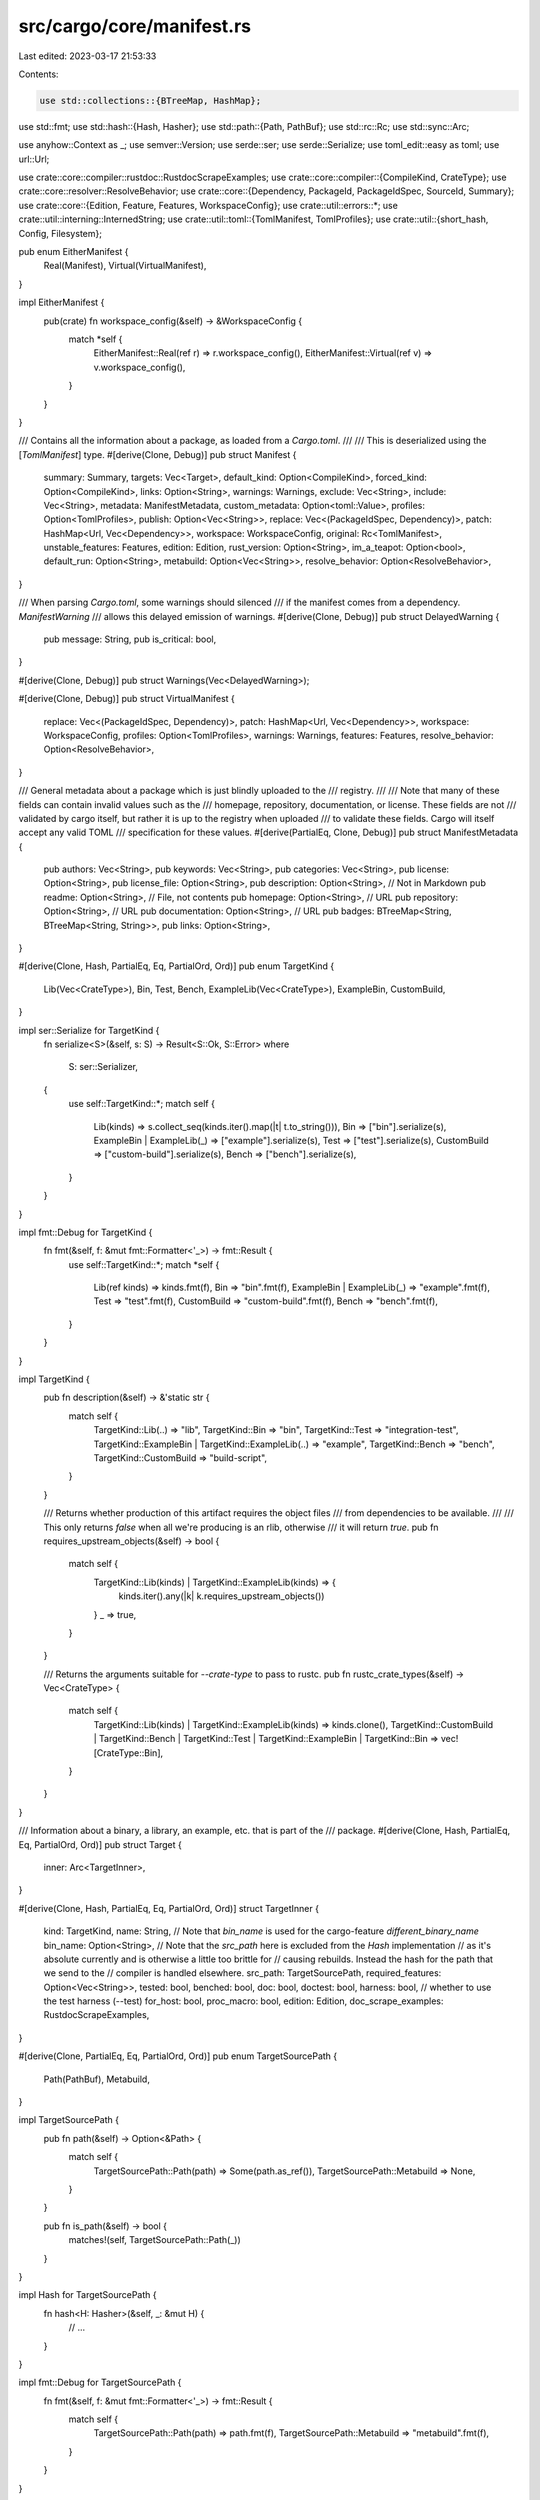 src/cargo/core/manifest.rs
==========================

Last edited: 2023-03-17 21:53:33

Contents:

.. code-block:: rs

    use std::collections::{BTreeMap, HashMap};
use std::fmt;
use std::hash::{Hash, Hasher};
use std::path::{Path, PathBuf};
use std::rc::Rc;
use std::sync::Arc;

use anyhow::Context as _;
use semver::Version;
use serde::ser;
use serde::Serialize;
use toml_edit::easy as toml;
use url::Url;

use crate::core::compiler::rustdoc::RustdocScrapeExamples;
use crate::core::compiler::{CompileKind, CrateType};
use crate::core::resolver::ResolveBehavior;
use crate::core::{Dependency, PackageId, PackageIdSpec, SourceId, Summary};
use crate::core::{Edition, Feature, Features, WorkspaceConfig};
use crate::util::errors::*;
use crate::util::interning::InternedString;
use crate::util::toml::{TomlManifest, TomlProfiles};
use crate::util::{short_hash, Config, Filesystem};

pub enum EitherManifest {
    Real(Manifest),
    Virtual(VirtualManifest),
}

impl EitherManifest {
    pub(crate) fn workspace_config(&self) -> &WorkspaceConfig {
        match *self {
            EitherManifest::Real(ref r) => r.workspace_config(),
            EitherManifest::Virtual(ref v) => v.workspace_config(),
        }
    }
}

/// Contains all the information about a package, as loaded from a `Cargo.toml`.
///
/// This is deserialized using the [`TomlManifest`] type.
#[derive(Clone, Debug)]
pub struct Manifest {
    summary: Summary,
    targets: Vec<Target>,
    default_kind: Option<CompileKind>,
    forced_kind: Option<CompileKind>,
    links: Option<String>,
    warnings: Warnings,
    exclude: Vec<String>,
    include: Vec<String>,
    metadata: ManifestMetadata,
    custom_metadata: Option<toml::Value>,
    profiles: Option<TomlProfiles>,
    publish: Option<Vec<String>>,
    replace: Vec<(PackageIdSpec, Dependency)>,
    patch: HashMap<Url, Vec<Dependency>>,
    workspace: WorkspaceConfig,
    original: Rc<TomlManifest>,
    unstable_features: Features,
    edition: Edition,
    rust_version: Option<String>,
    im_a_teapot: Option<bool>,
    default_run: Option<String>,
    metabuild: Option<Vec<String>>,
    resolve_behavior: Option<ResolveBehavior>,
}

/// When parsing `Cargo.toml`, some warnings should silenced
/// if the manifest comes from a dependency. `ManifestWarning`
/// allows this delayed emission of warnings.
#[derive(Clone, Debug)]
pub struct DelayedWarning {
    pub message: String,
    pub is_critical: bool,
}

#[derive(Clone, Debug)]
pub struct Warnings(Vec<DelayedWarning>);

#[derive(Clone, Debug)]
pub struct VirtualManifest {
    replace: Vec<(PackageIdSpec, Dependency)>,
    patch: HashMap<Url, Vec<Dependency>>,
    workspace: WorkspaceConfig,
    profiles: Option<TomlProfiles>,
    warnings: Warnings,
    features: Features,
    resolve_behavior: Option<ResolveBehavior>,
}

/// General metadata about a package which is just blindly uploaded to the
/// registry.
///
/// Note that many of these fields can contain invalid values such as the
/// homepage, repository, documentation, or license. These fields are not
/// validated by cargo itself, but rather it is up to the registry when uploaded
/// to validate these fields. Cargo will itself accept any valid TOML
/// specification for these values.
#[derive(PartialEq, Clone, Debug)]
pub struct ManifestMetadata {
    pub authors: Vec<String>,
    pub keywords: Vec<String>,
    pub categories: Vec<String>,
    pub license: Option<String>,
    pub license_file: Option<String>,
    pub description: Option<String>,   // Not in Markdown
    pub readme: Option<String>,        // File, not contents
    pub homepage: Option<String>,      // URL
    pub repository: Option<String>,    // URL
    pub documentation: Option<String>, // URL
    pub badges: BTreeMap<String, BTreeMap<String, String>>,
    pub links: Option<String>,
}

#[derive(Clone, Hash, PartialEq, Eq, PartialOrd, Ord)]
pub enum TargetKind {
    Lib(Vec<CrateType>),
    Bin,
    Test,
    Bench,
    ExampleLib(Vec<CrateType>),
    ExampleBin,
    CustomBuild,
}

impl ser::Serialize for TargetKind {
    fn serialize<S>(&self, s: S) -> Result<S::Ok, S::Error>
    where
        S: ser::Serializer,
    {
        use self::TargetKind::*;
        match self {
            Lib(kinds) => s.collect_seq(kinds.iter().map(|t| t.to_string())),
            Bin => ["bin"].serialize(s),
            ExampleBin | ExampleLib(_) => ["example"].serialize(s),
            Test => ["test"].serialize(s),
            CustomBuild => ["custom-build"].serialize(s),
            Bench => ["bench"].serialize(s),
        }
    }
}

impl fmt::Debug for TargetKind {
    fn fmt(&self, f: &mut fmt::Formatter<'_>) -> fmt::Result {
        use self::TargetKind::*;
        match *self {
            Lib(ref kinds) => kinds.fmt(f),
            Bin => "bin".fmt(f),
            ExampleBin | ExampleLib(_) => "example".fmt(f),
            Test => "test".fmt(f),
            CustomBuild => "custom-build".fmt(f),
            Bench => "bench".fmt(f),
        }
    }
}

impl TargetKind {
    pub fn description(&self) -> &'static str {
        match self {
            TargetKind::Lib(..) => "lib",
            TargetKind::Bin => "bin",
            TargetKind::Test => "integration-test",
            TargetKind::ExampleBin | TargetKind::ExampleLib(..) => "example",
            TargetKind::Bench => "bench",
            TargetKind::CustomBuild => "build-script",
        }
    }

    /// Returns whether production of this artifact requires the object files
    /// from dependencies to be available.
    ///
    /// This only returns `false` when all we're producing is an rlib, otherwise
    /// it will return `true`.
    pub fn requires_upstream_objects(&self) -> bool {
        match self {
            TargetKind::Lib(kinds) | TargetKind::ExampleLib(kinds) => {
                kinds.iter().any(|k| k.requires_upstream_objects())
            }
            _ => true,
        }
    }

    /// Returns the arguments suitable for `--crate-type` to pass to rustc.
    pub fn rustc_crate_types(&self) -> Vec<CrateType> {
        match self {
            TargetKind::Lib(kinds) | TargetKind::ExampleLib(kinds) => kinds.clone(),
            TargetKind::CustomBuild
            | TargetKind::Bench
            | TargetKind::Test
            | TargetKind::ExampleBin
            | TargetKind::Bin => vec![CrateType::Bin],
        }
    }
}

/// Information about a binary, a library, an example, etc. that is part of the
/// package.
#[derive(Clone, Hash, PartialEq, Eq, PartialOrd, Ord)]
pub struct Target {
    inner: Arc<TargetInner>,
}

#[derive(Clone, Hash, PartialEq, Eq, PartialOrd, Ord)]
struct TargetInner {
    kind: TargetKind,
    name: String,
    // Note that `bin_name` is used for the cargo-feature `different_binary_name`
    bin_name: Option<String>,
    // Note that the `src_path` here is excluded from the `Hash` implementation
    // as it's absolute currently and is otherwise a little too brittle for
    // causing rebuilds. Instead the hash for the path that we send to the
    // compiler is handled elsewhere.
    src_path: TargetSourcePath,
    required_features: Option<Vec<String>>,
    tested: bool,
    benched: bool,
    doc: bool,
    doctest: bool,
    harness: bool, // whether to use the test harness (--test)
    for_host: bool,
    proc_macro: bool,
    edition: Edition,
    doc_scrape_examples: RustdocScrapeExamples,
}

#[derive(Clone, PartialEq, Eq, PartialOrd, Ord)]
pub enum TargetSourcePath {
    Path(PathBuf),
    Metabuild,
}

impl TargetSourcePath {
    pub fn path(&self) -> Option<&Path> {
        match self {
            TargetSourcePath::Path(path) => Some(path.as_ref()),
            TargetSourcePath::Metabuild => None,
        }
    }

    pub fn is_path(&self) -> bool {
        matches!(self, TargetSourcePath::Path(_))
    }
}

impl Hash for TargetSourcePath {
    fn hash<H: Hasher>(&self, _: &mut H) {
        // ...
    }
}

impl fmt::Debug for TargetSourcePath {
    fn fmt(&self, f: &mut fmt::Formatter<'_>) -> fmt::Result {
        match self {
            TargetSourcePath::Path(path) => path.fmt(f),
            TargetSourcePath::Metabuild => "metabuild".fmt(f),
        }
    }
}

impl From<PathBuf> for TargetSourcePath {
    fn from(path: PathBuf) -> Self {
        assert!(path.is_absolute(), "`{}` is not absolute", path.display());
        TargetSourcePath::Path(path)
    }
}

#[derive(Serialize)]
struct SerializedTarget<'a> {
    /// Is this a `--bin bin`, `--lib`, `--example ex`?
    /// Serialized as a list of strings for historical reasons.
    kind: &'a TargetKind,
    /// Corresponds to `--crate-type` compiler attribute.
    /// See <https://doc.rust-lang.org/reference/linkage.html>
    crate_types: Vec<CrateType>,
    name: &'a str,
    src_path: Option<&'a PathBuf>,
    edition: &'a str,
    #[serde(rename = "required-features", skip_serializing_if = "Option::is_none")]
    required_features: Option<Vec<&'a str>>,
    /// Whether docs should be built for the target via `cargo doc`
    /// See <https://doc.rust-lang.org/cargo/commands/cargo-doc.html#target-selection>
    doc: bool,
    doctest: bool,
    /// Whether tests should be run for the target (`test` field in `Cargo.toml`)
    test: bool,
}

impl ser::Serialize for Target {
    fn serialize<S: ser::Serializer>(&self, s: S) -> Result<S::Ok, S::Error> {
        let src_path = match self.src_path() {
            TargetSourcePath::Path(p) => Some(p),
            // Unfortunately getting the correct path would require access to
            // target_dir, which is not available here.
            TargetSourcePath::Metabuild => None,
        };
        SerializedTarget {
            kind: self.kind(),
            crate_types: self.rustc_crate_types(),
            name: self.name(),
            src_path,
            edition: &self.edition().to_string(),
            required_features: self
                .required_features()
                .map(|rf| rf.iter().map(|s| s.as_str()).collect()),
            doc: self.documented(),
            doctest: self.doctested() && self.doctestable(),
            test: self.tested(),
        }
        .serialize(s)
    }
}

impl fmt::Debug for Target {
    fn fmt(&self, f: &mut fmt::Formatter<'_>) -> fmt::Result {
        self.inner.fmt(f)
    }
}

compact_debug! {
    impl fmt::Debug for TargetInner {
        fn fmt(&self, f: &mut fmt::Formatter) -> fmt::Result {
            let (default, default_name) = {
                match &self.kind {
                    TargetKind::Lib(kinds) => {
                        (
                            Target::lib_target(
                                &self.name,
                                kinds.clone(),
                                self.src_path.path().unwrap().to_path_buf(),
                                self.edition,
                            ).inner,
                            format!("lib_target({:?}, {:?}, {:?}, {:?})",
                                    self.name, kinds, self.src_path, self.edition),
                        )
                    }
                    TargetKind::CustomBuild => {
                        match self.src_path {
                            TargetSourcePath::Path(ref path) => {
                                (
                                    Target::custom_build_target(
                                        &self.name,
                                        path.to_path_buf(),
                                        self.edition,
                                    ).inner,
                                    format!("custom_build_target({:?}, {:?}, {:?})",
                                            self.name, path, self.edition),
                                )
                            }
                            TargetSourcePath::Metabuild => {
                                (
                                    Target::metabuild_target(&self.name).inner,
                                    format!("metabuild_target({:?})", self.name),
                                )
                            }
                        }
                    }
                    _ => (
                        Target::new(self.src_path.clone(), self.edition).inner,
                        format!("with_path({:?}, {:?})", self.src_path, self.edition),
                    ),
                }
            };
            [debug_the_fields(
                kind
                name
                bin_name
                src_path
                required_features
                tested
                benched
                doc
                doctest
                harness
                for_host
                proc_macro
                edition
                doc_scrape_examples
            )]
        }
    }
}

impl Manifest {
    pub fn new(
        summary: Summary,
        default_kind: Option<CompileKind>,
        forced_kind: Option<CompileKind>,
        targets: Vec<Target>,
        exclude: Vec<String>,
        include: Vec<String>,
        links: Option<String>,
        metadata: ManifestMetadata,
        custom_metadata: Option<toml::Value>,
        profiles: Option<TomlProfiles>,
        publish: Option<Vec<String>>,
        replace: Vec<(PackageIdSpec, Dependency)>,
        patch: HashMap<Url, Vec<Dependency>>,
        workspace: WorkspaceConfig,
        unstable_features: Features,
        edition: Edition,
        rust_version: Option<String>,
        im_a_teapot: Option<bool>,
        default_run: Option<String>,
        original: Rc<TomlManifest>,
        metabuild: Option<Vec<String>>,
        resolve_behavior: Option<ResolveBehavior>,
    ) -> Manifest {
        Manifest {
            summary,
            default_kind,
            forced_kind,
            targets,
            warnings: Warnings::new(),
            exclude,
            include,
            links,
            metadata,
            custom_metadata,
            profiles,
            publish,
            replace,
            patch,
            workspace,
            unstable_features,
            edition,
            rust_version,
            original,
            im_a_teapot,
            default_run,
            metabuild,
            resolve_behavior,
        }
    }

    pub fn dependencies(&self) -> &[Dependency] {
        self.summary.dependencies()
    }
    pub fn default_kind(&self) -> Option<CompileKind> {
        self.default_kind
    }
    pub fn forced_kind(&self) -> Option<CompileKind> {
        self.forced_kind
    }
    pub fn exclude(&self) -> &[String] {
        &self.exclude
    }
    pub fn include(&self) -> &[String] {
        &self.include
    }
    pub fn metadata(&self) -> &ManifestMetadata {
        &self.metadata
    }
    pub fn name(&self) -> InternedString {
        self.package_id().name()
    }
    pub fn package_id(&self) -> PackageId {
        self.summary.package_id()
    }
    pub fn summary(&self) -> &Summary {
        &self.summary
    }
    pub fn summary_mut(&mut self) -> &mut Summary {
        &mut self.summary
    }
    pub fn targets(&self) -> &[Target] {
        &self.targets
    }
    // It is used by cargo-c, please do not remove it
    pub fn targets_mut(&mut self) -> &mut [Target] {
        &mut self.targets
    }
    pub fn version(&self) -> &Version {
        self.package_id().version()
    }
    pub fn warnings_mut(&mut self) -> &mut Warnings {
        &mut self.warnings
    }
    pub fn warnings(&self) -> &Warnings {
        &self.warnings
    }
    pub fn profiles(&self) -> Option<&TomlProfiles> {
        self.profiles.as_ref()
    }
    pub fn publish(&self) -> &Option<Vec<String>> {
        &self.publish
    }
    pub fn replace(&self) -> &[(PackageIdSpec, Dependency)] {
        &self.replace
    }
    pub fn original(&self) -> &TomlManifest {
        &self.original
    }
    pub fn patch(&self) -> &HashMap<Url, Vec<Dependency>> {
        &self.patch
    }
    pub fn links(&self) -> Option<&str> {
        self.links.as_deref()
    }

    pub fn workspace_config(&self) -> &WorkspaceConfig {
        &self.workspace
    }

    /// Unstable, nightly features that are enabled in this manifest.
    pub fn unstable_features(&self) -> &Features {
        &self.unstable_features
    }

    /// The style of resolver behavior to use, declared with the `resolver` field.
    ///
    /// Returns `None` if it is not specified.
    pub fn resolve_behavior(&self) -> Option<ResolveBehavior> {
        self.resolve_behavior
    }

    pub fn map_source(self, to_replace: SourceId, replace_with: SourceId) -> Manifest {
        Manifest {
            summary: self.summary.map_source(to_replace, replace_with),
            ..self
        }
    }

    pub fn feature_gate(&self) -> CargoResult<()> {
        if self.im_a_teapot.is_some() {
            self.unstable_features
                .require(Feature::test_dummy_unstable())
                .with_context(|| {
                    "the `im-a-teapot` manifest key is unstable and may \
                     not work properly in England"
                })?;
        }

        if self.default_kind.is_some() || self.forced_kind.is_some() {
            self.unstable_features
                .require(Feature::per_package_target())
                .with_context(|| {
                    "the `package.default-target` and `package.forced-target` \
                     manifest keys are unstable and may not work properly"
                })?;
        }

        Ok(())
    }

    // Just a helper function to test out `-Z` flags on Cargo
    pub fn print_teapot(&self, config: &Config) {
        if let Some(teapot) = self.im_a_teapot {
            if config.cli_unstable().print_im_a_teapot {
                crate::drop_println!(config, "im-a-teapot = {}", teapot);
            }
        }
    }

    pub fn edition(&self) -> Edition {
        self.edition
    }

    pub fn rust_version(&self) -> Option<&str> {
        self.rust_version.as_deref()
    }

    pub fn custom_metadata(&self) -> Option<&toml::Value> {
        self.custom_metadata.as_ref()
    }

    pub fn default_run(&self) -> Option<&str> {
        self.default_run.as_deref()
    }

    pub fn metabuild(&self) -> Option<&Vec<String>> {
        self.metabuild.as_ref()
    }

    pub fn metabuild_path(&self, target_dir: Filesystem) -> PathBuf {
        let hash = short_hash(&self.package_id());
        target_dir
            .into_path_unlocked()
            .join(".metabuild")
            .join(format!("metabuild-{}-{}.rs", self.name(), hash))
    }
}

impl VirtualManifest {
    pub fn new(
        replace: Vec<(PackageIdSpec, Dependency)>,
        patch: HashMap<Url, Vec<Dependency>>,
        workspace: WorkspaceConfig,
        profiles: Option<TomlProfiles>,
        features: Features,
        resolve_behavior: Option<ResolveBehavior>,
    ) -> VirtualManifest {
        VirtualManifest {
            replace,
            patch,
            workspace,
            profiles,
            warnings: Warnings::new(),
            features,
            resolve_behavior,
        }
    }

    pub fn replace(&self) -> &[(PackageIdSpec, Dependency)] {
        &self.replace
    }

    pub fn patch(&self) -> &HashMap<Url, Vec<Dependency>> {
        &self.patch
    }

    pub fn workspace_config(&self) -> &WorkspaceConfig {
        &self.workspace
    }

    pub fn profiles(&self) -> Option<&TomlProfiles> {
        self.profiles.as_ref()
    }

    pub fn warnings_mut(&mut self) -> &mut Warnings {
        &mut self.warnings
    }

    pub fn warnings(&self) -> &Warnings {
        &self.warnings
    }

    pub fn unstable_features(&self) -> &Features {
        &self.features
    }

    /// The style of resolver behavior to use, declared with the `resolver` field.
    ///
    /// Returns `None` if it is not specified.
    pub fn resolve_behavior(&self) -> Option<ResolveBehavior> {
        self.resolve_behavior
    }
}

impl Target {
    fn new(src_path: TargetSourcePath, edition: Edition) -> Target {
        Target {
            inner: Arc::new(TargetInner {
                kind: TargetKind::Bin,
                name: String::new(),
                bin_name: None,
                src_path,
                required_features: None,
                doc: false,
                doctest: false,
                harness: true,
                for_host: false,
                proc_macro: false,
                doc_scrape_examples: RustdocScrapeExamples::Unset,
                edition,
                tested: true,
                benched: true,
            }),
        }
    }

    fn with_path(src_path: PathBuf, edition: Edition) -> Target {
        Target::new(TargetSourcePath::from(src_path), edition)
    }

    pub fn lib_target(
        name: &str,
        crate_targets: Vec<CrateType>,
        src_path: PathBuf,
        edition: Edition,
    ) -> Target {
        let mut target = Target::with_path(src_path, edition);
        target
            .set_kind(TargetKind::Lib(crate_targets))
            .set_name(name)
            .set_doctest(true)
            .set_doc(true);
        target
    }

    pub fn bin_target(
        name: &str,
        bin_name: Option<String>,
        src_path: PathBuf,
        required_features: Option<Vec<String>>,
        edition: Edition,
    ) -> Target {
        let mut target = Target::with_path(src_path, edition);
        target
            .set_kind(TargetKind::Bin)
            .set_name(name)
            .set_binary_name(bin_name)
            .set_required_features(required_features)
            .set_doc(true);
        target
    }

    /// Builds a `Target` corresponding to the `build = "build.rs"` entry.
    pub fn custom_build_target(name: &str, src_path: PathBuf, edition: Edition) -> Target {
        let mut target = Target::with_path(src_path, edition);
        target
            .set_kind(TargetKind::CustomBuild)
            .set_name(name)
            .set_for_host(true)
            .set_benched(false)
            .set_tested(false)
            .set_doc_scrape_examples(RustdocScrapeExamples::Disabled);
        target
    }

    pub fn metabuild_target(name: &str) -> Target {
        let mut target = Target::new(TargetSourcePath::Metabuild, Edition::Edition2018);
        target
            .set_kind(TargetKind::CustomBuild)
            .set_name(name)
            .set_for_host(true)
            .set_benched(false)
            .set_tested(false)
            .set_doc_scrape_examples(RustdocScrapeExamples::Disabled);
        target
    }

    pub fn example_target(
        name: &str,
        crate_targets: Vec<CrateType>,
        src_path: PathBuf,
        required_features: Option<Vec<String>>,
        edition: Edition,
    ) -> Target {
        let kind = if crate_targets.is_empty() || crate_targets.iter().all(|t| *t == CrateType::Bin)
        {
            TargetKind::ExampleBin
        } else {
            TargetKind::ExampleLib(crate_targets)
        };
        let mut target = Target::with_path(src_path, edition);
        target
            .set_kind(kind)
            .set_name(name)
            .set_required_features(required_features)
            .set_tested(false)
            .set_benched(false);
        target
    }

    pub fn test_target(
        name: &str,
        src_path: PathBuf,
        required_features: Option<Vec<String>>,
        edition: Edition,
    ) -> Target {
        let mut target = Target::with_path(src_path, edition);
        target
            .set_kind(TargetKind::Test)
            .set_name(name)
            .set_required_features(required_features)
            .set_benched(false);
        target
    }

    pub fn bench_target(
        name: &str,
        src_path: PathBuf,
        required_features: Option<Vec<String>>,
        edition: Edition,
    ) -> Target {
        let mut target = Target::with_path(src_path, edition);
        target
            .set_kind(TargetKind::Bench)
            .set_name(name)
            .set_required_features(required_features)
            .set_tested(false);
        target
    }

    pub fn name(&self) -> &str {
        &self.inner.name
    }
    pub fn crate_name(&self) -> String {
        self.name().replace("-", "_")
    }
    pub fn src_path(&self) -> &TargetSourcePath {
        &self.inner.src_path
    }
    pub fn set_src_path(&mut self, src_path: TargetSourcePath) {
        Arc::make_mut(&mut self.inner).src_path = src_path;
    }
    pub fn required_features(&self) -> Option<&Vec<String>> {
        self.inner.required_features.as_ref()
    }
    pub fn kind(&self) -> &TargetKind {
        &self.inner.kind
    }
    pub fn tested(&self) -> bool {
        self.inner.tested
    }
    pub fn harness(&self) -> bool {
        self.inner.harness
    }
    pub fn documented(&self) -> bool {
        self.inner.doc
    }
    // A plugin, proc-macro, or build-script.
    pub fn for_host(&self) -> bool {
        self.inner.for_host
    }
    pub fn proc_macro(&self) -> bool {
        self.inner.proc_macro
    }
    pub fn edition(&self) -> Edition {
        self.inner.edition
    }
    pub fn doc_scrape_examples(&self) -> RustdocScrapeExamples {
        self.inner.doc_scrape_examples
    }
    pub fn benched(&self) -> bool {
        self.inner.benched
    }
    pub fn doctested(&self) -> bool {
        self.inner.doctest
    }

    pub fn doctestable(&self) -> bool {
        match self.kind() {
            TargetKind::Lib(ref kinds) => kinds.iter().any(|k| {
                *k == CrateType::Rlib || *k == CrateType::Lib || *k == CrateType::ProcMacro
            }),
            _ => false,
        }
    }

    pub fn is_lib(&self) -> bool {
        matches!(self.kind(), TargetKind::Lib(_))
    }

    pub fn is_dylib(&self) -> bool {
        match self.kind() {
            TargetKind::Lib(libs) => libs.iter().any(|l| *l == CrateType::Dylib),
            _ => false,
        }
    }

    pub fn is_cdylib(&self) -> bool {
        match self.kind() {
            TargetKind::Lib(libs) => libs.iter().any(|l| *l == CrateType::Cdylib),
            _ => false,
        }
    }

    pub fn is_staticlib(&self) -> bool {
        match self.kind() {
            TargetKind::Lib(libs) => libs.iter().any(|l| *l == CrateType::Staticlib),
            _ => false,
        }
    }

    /// Returns whether this target produces an artifact which can be linked
    /// into a Rust crate.
    ///
    /// This only returns true for certain kinds of libraries.
    pub fn is_linkable(&self) -> bool {
        match self.kind() {
            TargetKind::Lib(kinds) => kinds.iter().any(|k| k.is_linkable()),
            _ => false,
        }
    }

    pub fn is_bin(&self) -> bool {
        *self.kind() == TargetKind::Bin
    }

    pub fn is_example(&self) -> bool {
        matches!(
            self.kind(),
            TargetKind::ExampleBin | TargetKind::ExampleLib(..)
        )
    }

    /// Returns `true` if it is a binary or executable example.
    /// NOTE: Tests are `false`!
    pub fn is_executable(&self) -> bool {
        self.is_bin() || self.is_exe_example()
    }

    /// Returns `true` if it is an executable example.
    pub fn is_exe_example(&self) -> bool {
        // Needed for --all-examples in contexts where only runnable examples make sense
        matches!(self.kind(), TargetKind::ExampleBin)
    }

    pub fn is_test(&self) -> bool {
        *self.kind() == TargetKind::Test
    }
    pub fn is_bench(&self) -> bool {
        *self.kind() == TargetKind::Bench
    }
    pub fn is_custom_build(&self) -> bool {
        *self.kind() == TargetKind::CustomBuild
    }

    /// Returns the arguments suitable for `--crate-type` to pass to rustc.
    pub fn rustc_crate_types(&self) -> Vec<CrateType> {
        self.kind().rustc_crate_types()
    }

    pub fn set_tested(&mut self, tested: bool) -> &mut Target {
        Arc::make_mut(&mut self.inner).tested = tested;
        self
    }
    pub fn set_benched(&mut self, benched: bool) -> &mut Target {
        Arc::make_mut(&mut self.inner).benched = benched;
        self
    }
    pub fn set_doctest(&mut self, doctest: bool) -> &mut Target {
        Arc::make_mut(&mut self.inner).doctest = doctest;
        self
    }
    pub fn set_for_host(&mut self, for_host: bool) -> &mut Target {
        Arc::make_mut(&mut self.inner).for_host = for_host;
        self
    }
    pub fn set_proc_macro(&mut self, proc_macro: bool) -> &mut Target {
        Arc::make_mut(&mut self.inner).proc_macro = proc_macro;
        self
    }
    pub fn set_edition(&mut self, edition: Edition) -> &mut Target {
        Arc::make_mut(&mut self.inner).edition = edition;
        self
    }
    pub fn set_doc_scrape_examples(
        &mut self,
        doc_scrape_examples: RustdocScrapeExamples,
    ) -> &mut Target {
        Arc::make_mut(&mut self.inner).doc_scrape_examples = doc_scrape_examples;
        self
    }
    pub fn set_harness(&mut self, harness: bool) -> &mut Target {
        Arc::make_mut(&mut self.inner).harness = harness;
        self
    }
    pub fn set_doc(&mut self, doc: bool) -> &mut Target {
        Arc::make_mut(&mut self.inner).doc = doc;
        self
    }
    pub fn set_kind(&mut self, kind: TargetKind) -> &mut Target {
        Arc::make_mut(&mut self.inner).kind = kind;
        self
    }
    pub fn set_name(&mut self, name: &str) -> &mut Target {
        Arc::make_mut(&mut self.inner).name = name.to_string();
        self
    }
    pub fn set_binary_name(&mut self, bin_name: Option<String>) -> &mut Target {
        Arc::make_mut(&mut self.inner).bin_name = bin_name;
        self
    }
    pub fn set_required_features(&mut self, required_features: Option<Vec<String>>) -> &mut Target {
        Arc::make_mut(&mut self.inner).required_features = required_features;
        self
    }
    pub fn binary_filename(&self) -> Option<String> {
        self.inner.bin_name.clone()
    }
    pub fn description_named(&self) -> String {
        match self.kind() {
            TargetKind::Lib(..) => "lib".to_string(),
            TargetKind::Bin => format!("bin \"{}\"", self.name()),
            TargetKind::Test => format!("test \"{}\"", self.name()),
            TargetKind::Bench => format!("bench \"{}\"", self.name()),
            TargetKind::ExampleLib(..) | TargetKind::ExampleBin => {
                format!("example \"{}\"", self.name())
            }
            TargetKind::CustomBuild => "build script".to_string(),
        }
    }
}

impl fmt::Display for Target {
    fn fmt(&self, f: &mut fmt::Formatter<'_>) -> fmt::Result {
        match self.kind() {
            TargetKind::Lib(..) => write!(f, "Target(lib)"),
            TargetKind::Bin => write!(f, "Target(bin: {})", self.name()),
            TargetKind::Test => write!(f, "Target(test: {})", self.name()),
            TargetKind::Bench => write!(f, "Target(bench: {})", self.name()),
            TargetKind::ExampleBin | TargetKind::ExampleLib(..) => {
                write!(f, "Target(example: {})", self.name())
            }
            TargetKind::CustomBuild => write!(f, "Target(script)"),
        }
    }
}

impl Warnings {
    fn new() -> Warnings {
        Warnings(Vec::new())
    }

    pub fn add_warning(&mut self, s: String) {
        self.0.push(DelayedWarning {
            message: s,
            is_critical: false,
        })
    }

    pub fn add_critical_warning(&mut self, s: String) {
        self.0.push(DelayedWarning {
            message: s,
            is_critical: true,
        })
    }

    pub fn warnings(&self) -> &[DelayedWarning] {
        &self.0
    }
}


